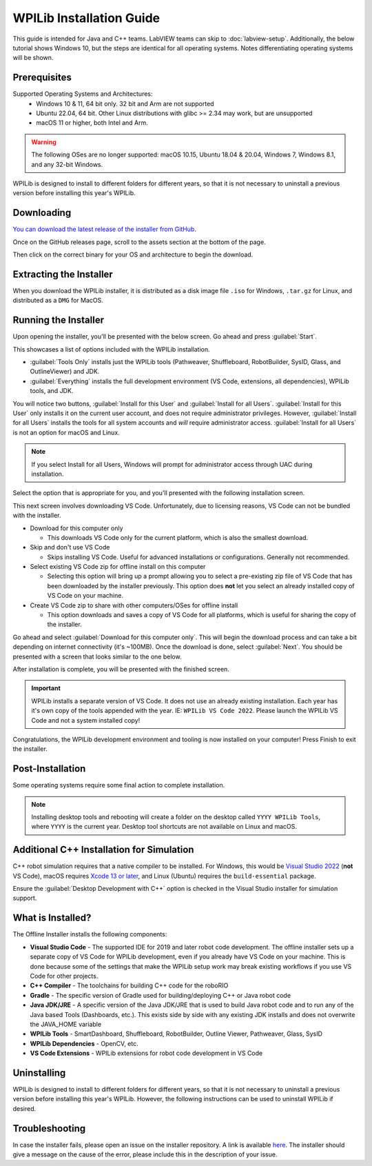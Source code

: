 WPILib Installation Guide
=========================

This guide is intended for Java and C++ teams. LabVIEW teams can skip to :doc:`labview-setup`. Additionally, the below tutorial shows Windows 10, but the steps are identical for all operating systems. Notes differentiating operating systems will be shown.

Prerequisites
-------------

Supported Operating Systems and Architectures:
 * Windows 10 & 11, 64 bit only. 32 bit and Arm are not supported
 * Ubuntu 22.04, 64 bit. Other Linux distributions with glibc >= 2.34 may work, but are unsupported
 * macOS 11 or higher, both Intel and Arm.

.. warning:: The following OSes are no longer supported: macOS 10.15, Ubuntu 18.04 & 20.04, Windows 7, Windows 8.1, and any 32-bit Windows.

WPILib is designed to install to different folders for different years, so that it is not necessary to uninstall a previous version before installing this year's WPILib.

Downloading
-----------

.. wpilibrelease:: v2023.4.2

`You can download the latest release of the installer from GitHub <https://github.com/wpilibsuite/allwpilib/releases/latest/>`__.

Once on the GitHub releases page, scroll to the assets section at the bottom of the page.

.. image:: images/installer-download/github-release.jpg
   :alt: Latest WPILib release page on GitHub

Then click on the correct binary for your OS and architecture to begin the download.

.. image:: images/installer-download/github-assets.jpg
   :alt: Assets at bottom of latest WPILib release page on GitHub

Extracting the Installer
------------------------

When you download the WPILib installer, it is distributed as a disk image file ``.iso`` for Windows, ``.tar.gz`` for Linux, and distributed as a ``DMG`` for MacOS.

.. tabs::

   .. group-tab:: Windows 10+

      Windows 10+ users can right click on the downloaded disk image and select :guilabel:`Mount` to open it. Then launch ``WPILibInstaller.exe``.

      .. image:: images/wpilib-setup/extract-windows-10.png
         :alt: The menu after right clicking on an .iso file to choose "Mount".

      .. note:: Other installed programs may associate with iso files and the :guilabel:`mount` option may not appear. If that software does not give the option to mount or extract the iso file, then follow the directions below.

      You can use `7-zip <https://www.7-zip.org/>`__ to extract the disk image by right-clicking, selecting :guilabel:`7-Zip` and selecting :guilabel:`Extract to...`. Windows 11 users may need to select :guilabel:`Show more options` at the bottom of the context menu.

      .. image:: images/wpilib-setup/extract-windows-7.png
         :alt: After right clicking on the .iso file go to "7-Zip" then "Extract to....".

      After opening the ``.iso`` file, launch the installer by opening ``WPILibInstaller.exe``.

      .. note:: After launching the installer, Windows may display a window titled "Windows protected your PC". Click :guilabel:`More info`, then select :guilabel:`Run anyway` to run the installer.

   .. group-tab:: macOS

      For this release, macOS users will need to have the Xcode Command Line Tools installed before running the installer; we are working on removing this requirement in a future release. This can be done by running ``xcode-select --install`` in the Terminal.

      macOS users can double click on the downloaded ``DMG`` and then select ``WPILibInstaller`` to launch the application.

      .. image:: images/wpilib-setup/macos-launch.png
         :alt: Show the macOS screen after double clicking the DMG file.

   .. group-tab:: Linux

      Linux users should extract the downloaded ``.tar.gz`` and then launch ``WPILibInstaller``. Ubuntu treats executables in the file explorer as shared libraries, so double-clicking won't run them. Run the following commands in a terminal instead with ``<version>`` replaced with the version you're installing.

      .. code-block:: console

          $ tar -xf WPILib_Linux-<version>.tar.gz
          $ cd WPILib_Linux-<version>/
          $ ./WPILibInstaller

Running the Installer
---------------------

Upon opening the installer, you'll be presented with the below screen. Go ahead and press :guilabel:`Start`.

.. image:: images/wpilib-setup/installer-start.png
   :alt: Start of Installer

.. image:: images/wpilib-setup/installer-options.png
   :alt: An overview of the installer options

This showcases a list of options included with the WPILib installation.

- :guilabel:`Tools Only` installs just the WPILib tools (Pathweaver, Shuffleboard, RobotBuilder, SysID, Glass, and OutlineViewer) and JDK.
- :guilabel:`Everything` installs the full development environment (VS Code, extensions, all dependencies), WPILib tools, and JDK.

You will notice two buttons, :guilabel:`Install for this User` and :guilabel:`Install for all Users`. :guilabel:`Install for this User` only installs it on the current user account, and does not require administrator privileges. However, :guilabel:`Install for all Users` installs the tools for all system accounts and *will* require administrator access. :guilabel:`Install for all Users` is not an option for macOS and Linux.

.. note:: If you select Install for all Users, Windows will prompt for administrator access through UAC during installation.

Select the option that is appropriate for you, and you'll presented with the following installation screen.

This next screen involves downloading VS Code. Unfortunately, due to licensing reasons, VS Code can not be bundled with the installer.

.. image:: images/wpilib-setup/installer-vscode-download.png
   :alt: Overview of VS Code download options

- Download for this computer only

  - This downloads VS Code only for the current platform, which is also the smallest download.

- Skip and don't use VS Code

  - Skips installing VS Code. Useful for advanced installations or configurations. Generally not recommended.

- Select existing VS Code zip for offline install on this computer

  - Selecting this option will bring up a prompt allowing you to select a pre-existing zip file of VS Code that has been downloaded by the installer previously. This option does **not** let you select an already installed copy of VS Code on your machine.

- Create VS Code zip to share with other computers/OSes for offline install

  - This option downloads and saves a copy of VS Code for all platforms, which is useful for sharing the copy of the installer.

Go ahead and select :guilabel:`Download for this computer only`. This will begin the download process and can take a bit depending on internet connectivity (it's ~100MB). Once the download is done, select :guilabel:`Next`. You should be presented with a screen that looks similar to the one below.

.. image:: images/wpilib-setup/installer-installing.png
   :alt: Installer progress bar

After installation is complete, you will be presented with the finished screen.

.. image:: images/wpilib-setup/installer-finish.png
   :alt: Installer finished screen.

.. important:: WPILib installs a separate version of VS Code. It does not use an already existing installation. Each year has it's own copy of the tools appended with the year. IE: ``WPILib VS Code 2022``. Please launch the WPILib VS Code and not a system installed copy!

Congratulations, the WPILib development environment and tooling is now installed on your computer! Press Finish to exit the installer.

Post-Installation
-----------------

Some operating systems require some final action to complete installation.

.. tabs::

   .. group-tab:: macOS

      After installation, the installer opens the WPILib VS Code folder. Drag the VS Code application to the dock.
      Eject WPILibInstaller image from the desktop.

   .. group-tab:: Linux

      Some versions of Linux (e.g. Ubuntu 20.04) require you to give the desktop shortcut the ability to launch. Right click on the desktop icon and select Allow Launching.

      .. image:: images/wpilib-setup/linux-enable-launching.png
         :alt: Menu that pops up after right click the desktop icon in Linux.

.. note:: Installing desktop tools and rebooting will create a folder on the desktop called ``YYYY WPILib Tools``, where ``YYYY`` is the current year. Desktop tool shortcuts are not available on Linux and macOS.

Additional C++ Installation for Simulation
------------------------------------------

C++ robot simulation requires that a native compiler to be installed. For Windows, this would be `Visual Studio 2022 <https://visualstudio.microsoft.com/vs/>`__ (**not** VS Code), macOS requires `Xcode 13 or later <https://apps.apple.com/us/app/xcode/id497799835>`__, and Linux (Ubuntu) requires the ``build-essential`` package.

Ensure the :guilabel:`Desktop Development with C++` option is checked in the Visual Studio installer for simulation support.

.. image:: /docs/software/wpilib-tools/robot-simulation/images/vs-build-tools.png
   :alt: Screenshot of the Visual Studio build tools option

What is Installed?
------------------

The Offline Installer installs the following components:

- **Visual Studio Code** - The supported IDE for 2019 and later robot code development. The offline installer sets up a separate copy of VS Code for WPILib development, even if you already have VS Code on your machine. This is done because some of the settings that make the WPILib setup work may break existing workflows if you use VS Code for other projects.

- **C++ Compiler** - The toolchains for building C++ code for the roboRIO

- **Gradle** - The specific version of Gradle used for building/deploying C++ or Java robot code

- **Java JDK/JRE** - A specific version of the Java JDK/JRE that is used to build Java robot code and to run any of the Java based Tools (Dashboards, etc.). This exists side by side with any existing JDK installs and does not overwrite the JAVA_HOME variable

- **WPILib Tools** - SmartDashboard, Shuffleboard, RobotBuilder, Outline Viewer, Pathweaver, Glass, SysID

- **WPILib Dependencies** - OpenCV, etc.

- **VS Code Extensions** - WPILib extensions for robot code development in VS Code

Uninstalling
------------

WPILib is designed to install to different folders for different years, so that it is not necessary to uninstall a previous version before installing this year's WPILib. However, the following instructions can be used to uninstall WPILib if desired.

.. tabs::

  .. tab:: Windows

     1. Delete the appropriate wpilib folder (``c:\Users\Public\wpilib\YYYY`` where ``YYYY`` is the year to uninstall)
     2. Delete the desktop icons at ``C:\Users\Public\Public Desktop``
     3. Delete the path environment variables.

        1. In the start menu, type environment and select "edit the system environment variables"
        2. Click on the environment variables button (1).
        3. In the user variables, select path (2) and then click on edit (3).
        4. Select the path with ``roborio\bin`` (4) and click on delete (5).
        5. Select the path with ``frccode`` and click on delete (5).
        6. Repeat steps 3-6 in the Systems Variable pane.

     .. image:: images/wpilib-setup/EnvironmentVariables.png
      :alt: The "System Properties", "Environment Variables", and "Edit Environment Variables" screens.

  .. tab:: macOS

     1. Delete the appropriate wpilib folder (``~/wpilib/YYYY`` where ``YYYY`` is the year to uninstall)

  .. tab:: Linux

     1. Delete the appropriate wpilib folder (``~/wpilib/YYYY`` where ``YYYY`` is the year to uninstall). eg ``rm -rf ~/wpilib/YYYY``

Troubleshooting
---------------

In case the installer fails, please open an issue on the installer repository. A link is available `here <https://github.com/wpilibsuite/wpilibinstaller-avalonia>`__. The installer should give a message on the cause of the error, please include this in the description of your issue.
